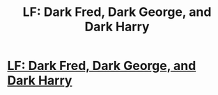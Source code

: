 #+TITLE: LF: Dark Fred, Dark George, and Dark Harry

* [[/r/HPSlashFic/comments/k4il1o/lf_dark_fred_dark_george_and_dark_harry/][LF: Dark Fred, Dark George, and Dark Harry]]
:PROPERTIES:
:Author: NobodyzHuman
:Score: 7
:DateUnix: 1606819339.0
:DateShort: 2020-Dec-01
:FlairText: What's That Fic?
:END:
